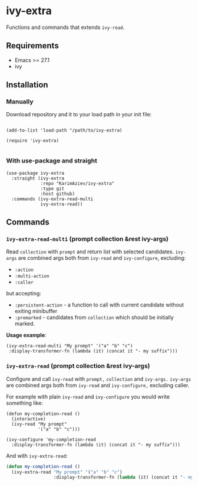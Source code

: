* ivy-extra

Functions and commands that extends ~ivy-read~.

** Requirements

+ Emacs >= 27.1
+ ivy

** Installation

*** Manually

Download repository and it to your load path in your init file:

#+begin_src elisp :eval no

(add-to-list 'load-path "/path/to/ivy-extra)

(require 'ivy-extra)

#+end_src

*** With use-package and straight

#+begin_src elisp :eval no
(use-package ivy-extra
  :straight (ivy-extra
             :repo "KarimAziev/ivy-extra"
             :type git
             :host github)
  :commands (ivy-extra-read-multi
             ivy-extra-read))
#+end_src

** Commands

*** ~ivy-extra-read-multi~  (prompt collection &rest ivy-args)
Read ~collection~ with ~prompt~ and return list with selected candidates. ~ivy-args~ are combined args both from ~ivy-read~ and ~ivy-configure~, excluding:
 - =:action=
 - =:multi-action=
 - =:caller=
 but accepting:
- =:persistent-action= - a function to call with current candidate without exiting minibuffer
- =:premarked= - candidates from ~collection~ which should be initially marked.

*Usage example*:
#+begin_src elisp
(ivy-extra-read-multi "My prompt" '("a" "b" "c")
 :display-transformer-fn (lambda (it) (concat it "- my suffix")))
#+end_src

*** ~ivy-extra-read~  (prompt collection &rest ivy-args)
Configure and call ~ivy-read~ with ~prompt,~ ~collection~ and ~ivy-args.~ ~ivy-args~ are combined args both from ~ivy-read~ and ~ivy-configure,~ excluding caller.

For example with plain ~ivy-read~ and ~ivy-configure~ you would write something like:

#+begin_src elisp
(defun my-completion-read ()
  (interactive)
  (ivy-read "My prompt"
            '("a" "b" "c")))

(ivy-configure 'my-completion-read
  :display-transformer-fn (lambda (it) (concat it "- my suffix")))
#+end_src

And with ~ivy-extra-read~:

#+begin_src emacs-lisp
(defun my-completion-read ()
  (ivy-extra-read "My prompt" '("a" "b" "c")
                  :display-transformer-fn (lambda (it) (concat it "- my suffix"))))
#+end_src
